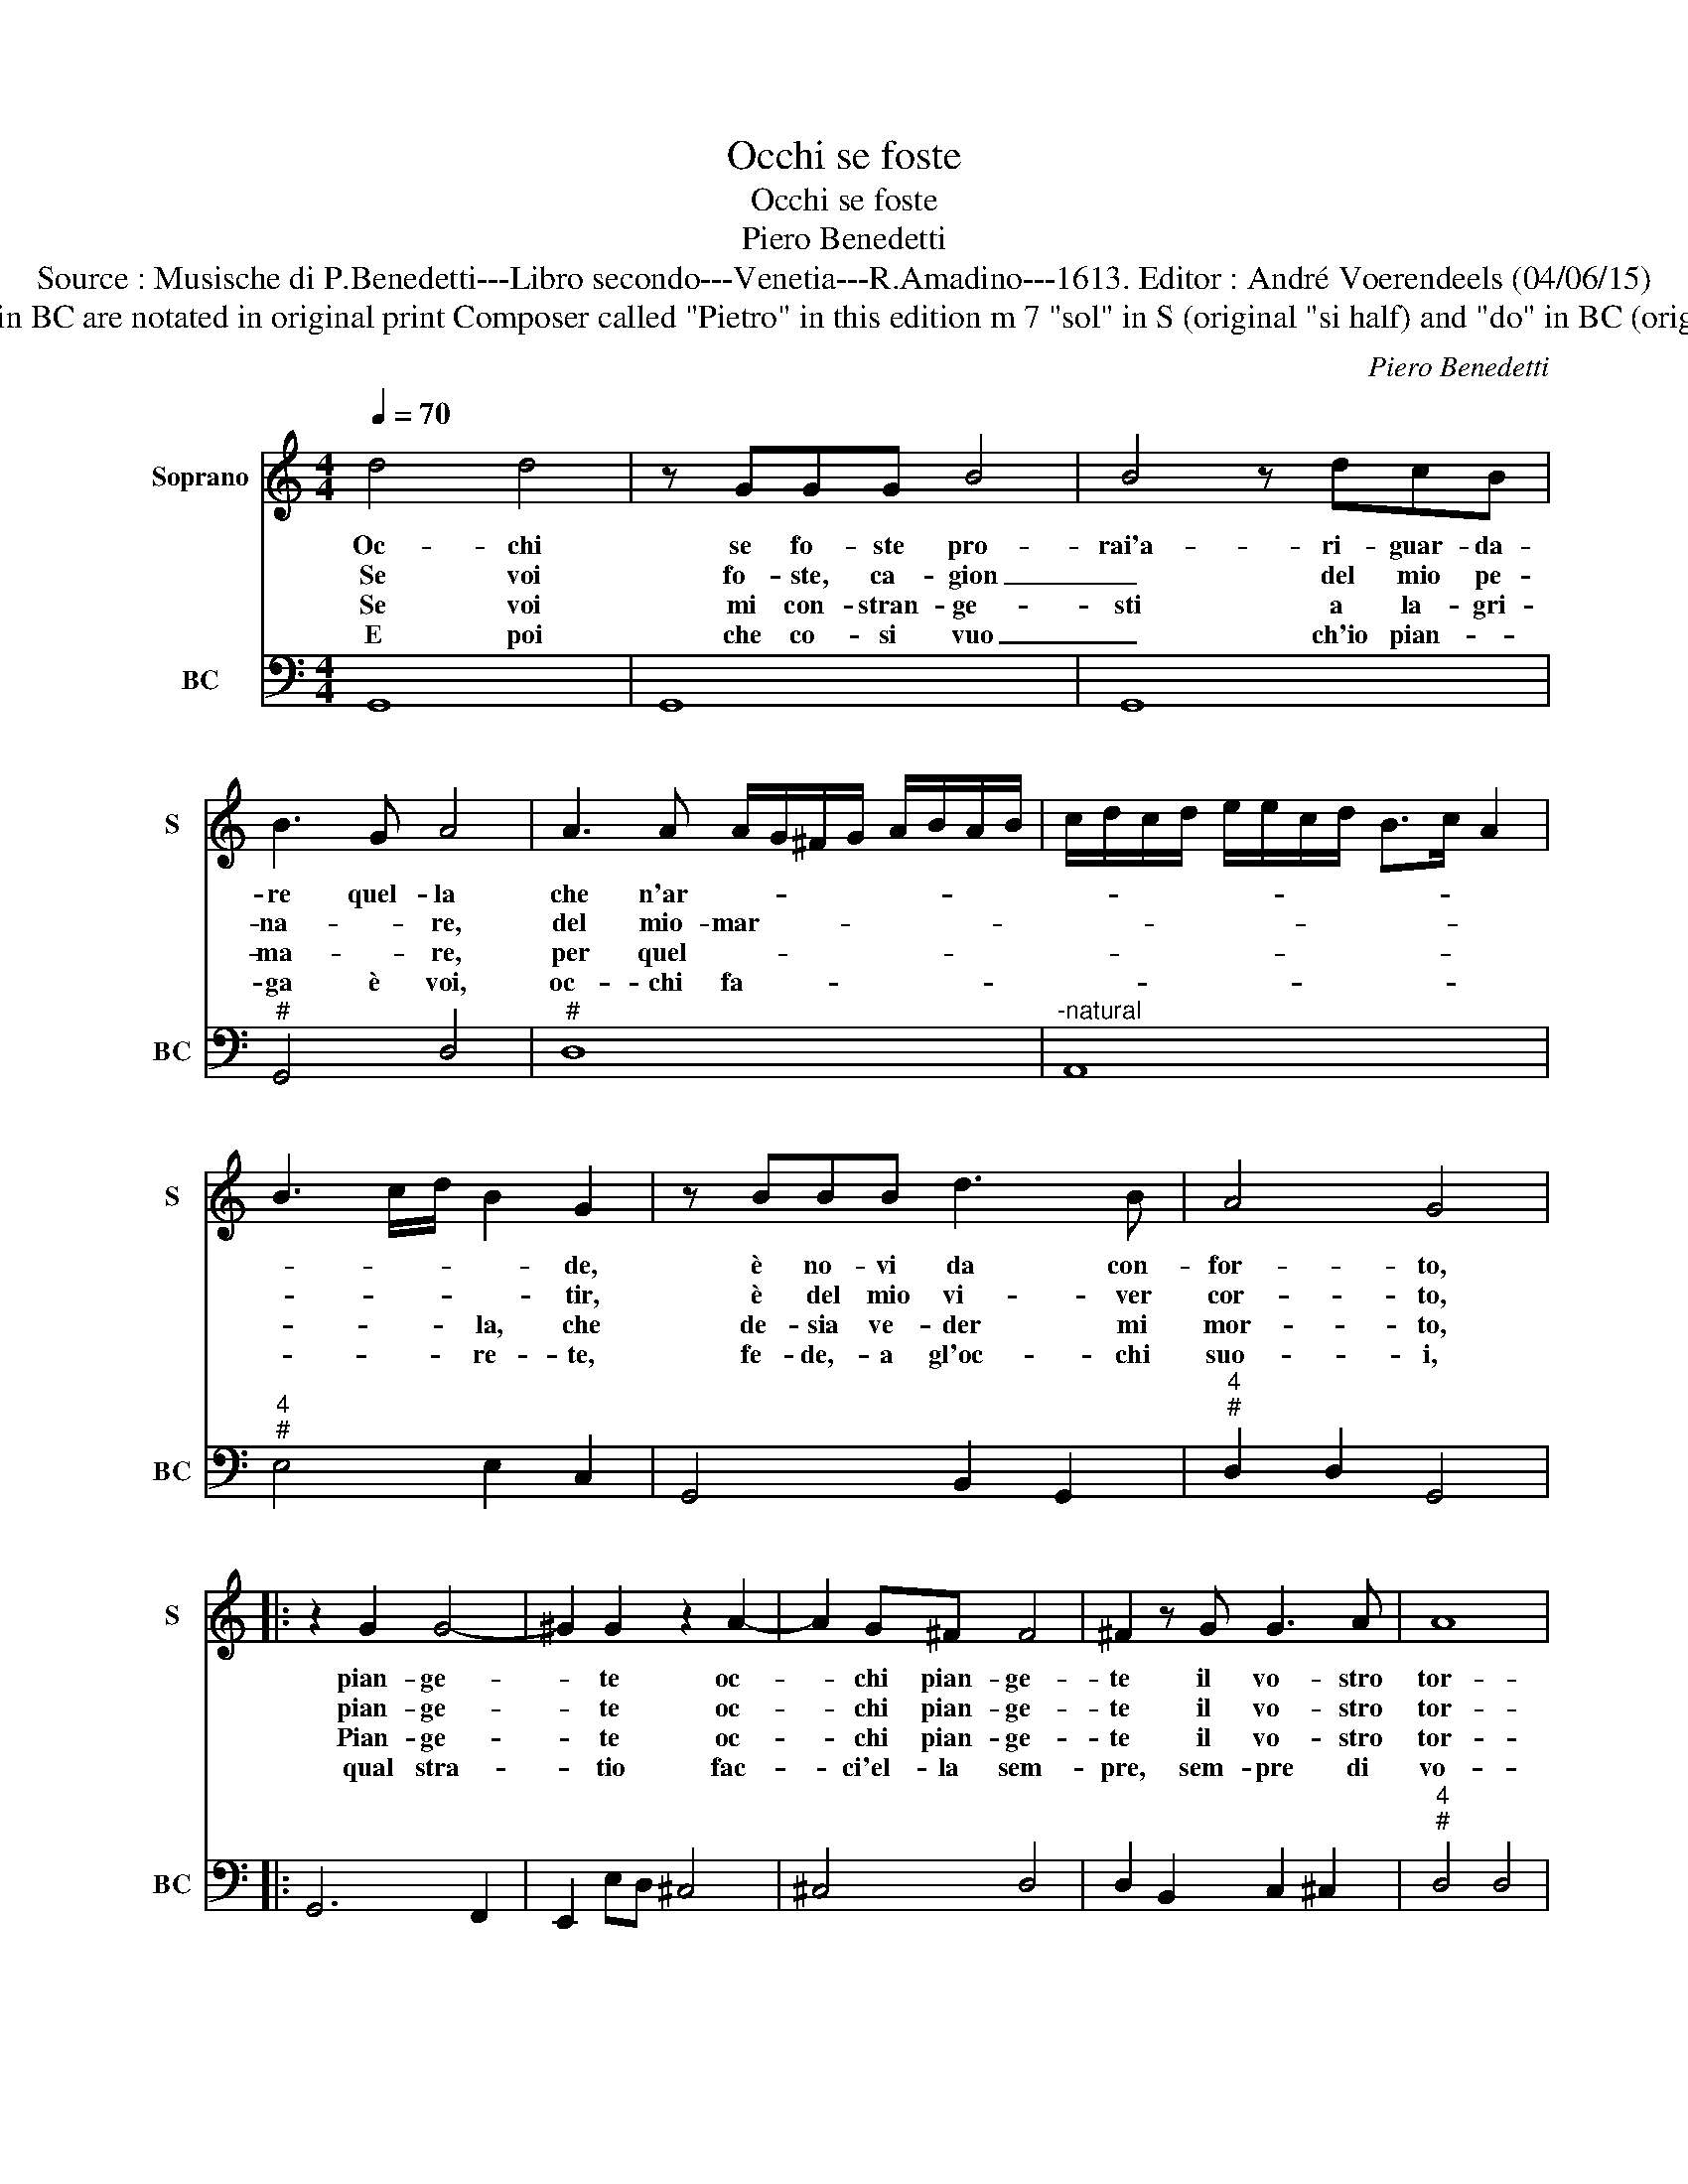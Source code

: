X:1
T:Occhi se foste
T:Occhi se foste
T:Piero Benedetti
T:Source : Musische di P.Benedetti---Libro secondo---Venetia---R.Amadino---1613. Editor : André Voerendeels (04/06/15)
T:Notes : Original clefs : C1, F4 Figures in BC are notated in original print Composer called "Pietro" in this edition m 7 "sol" in S (original "si half) and "do" in BC (original "mi"half) are editorial suggestions 
C:Piero Benedetti
%%score 1 2
L:1/8
Q:1/4=70
M:4/4
K:C
V:1 treble nm="Soprano" snm="S"
V:2 bass nm="BC" snm="BC"
V:1
 d4 d4 | z GGG B4 | B4 z dcB | B3 G A4 | A3 A A/G/^F/G/ A/B/A/B/ | c/d/c/d/ e/e/c/d/ B>c A2 | %6
w: Oc- chi|se fo- ste pro-|rai'a- ri- guar- da-|re quel- la|che n'ar- * * * * * * * *||
w: Se voi|fo- ste, ca- gion|_ del mio pe-|na- * re,|del mio- mar- * * * * * * *||
w: Se voi|mi con- stran- ge-|sti a la- gri-|ma- * re,|per quel- * * * * * * * *||
w: E poi|che co- si vuo|_ ch'io pian- *|ga è voi,|oc- chi fa- * * * * * * *||
 B3 c/d/ B2 G2 | z BBB d3 B | A4 G4 |: z2 G2 G4- | ^G2 G2 z2 A2- | A2 G^F F4 | ^F2 z G G3 A | A8 | %14
w: * * * * de,|è no- vi da con-|for- to,|pian- ge-|* te oc-|* chi pian- ge-|te il vo- stro|tor-|
w: * * * * tir,|è del mio vi- ver|cor- to,|pian- ge-|* te oc-|* chi pian- ge-|te il vo- stro|tor-|
w: * * * la, che|de- sia ve- der mi|mor- to,|Pian- ge-|* te oc-|* chi pian- ge-|te il vo- stro|tor-|
w: * * * re- te,|fe- de,- a gl'oc- chi|suo- i,|qual stra-|* tio fac-|* ci'el- la sem-|pre, sem- pre di|vo-|
 G8 :| %15
w: to.|
w: to.|
w: to|
w: i.|
V:2
 G,,8 | G,,8 | G,,8 |"^#" G,,4 D,4 |"^#" D,8 |"^-natural" A,,8 |"^4""^#" E,4 E,2 C,2 | %7
 G,,4 B,,2 G,,2 |"^4""^#" D,2 D,2 G,,4 |: G,,6 F,,2 | E,,2 E,D, ^C,4 | ^C,4 D,4 | %12
 D,2 B,,2 C,2 ^C,2 |"^4""^#" D,4 D,4 | G,,8 :| %15

